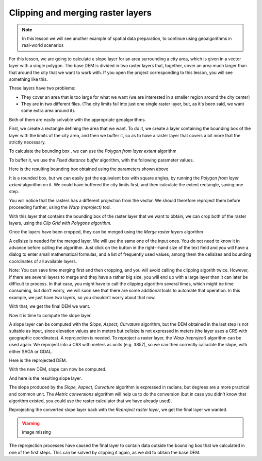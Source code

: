 Clipping and merging raster layers
============================================================

.. note:: In this lesson we will see another example of spatial data preparation, to continue using geoalgorithms in real-world scenarios

For this lesson, we are going to calculate a slope layer for an area surrounding a city area, which is given in a vector layer with a single polygon. The base DEM is divided in two raster layers that, together, cover an area much larger than that around the city that we want to work with. If you open the project corresponding to this lesson, you will see something like this.

.. image:: img/cutting_merging/medfordarea.png


These layers have two problems:

* They cover an area that is too large for what we want (we are interested in a smaller region around the city center)
* They are in two different files. (The city limits fall into just one single raster layer, but, as it's been said, we want some extra area around it).

Both of them are easily solvable with the appropriate geoalgorithms.

First, we create a rectangle defining the area that we want. To do it, we create a layer containing the bounding box of the layer with the limits of the city area, and then we buffer it, so as to have a raster layer that covers a bit more that the strictly necessary.

To calculate the bounding box , we can use the *Polygon from layer extent* algorithm

.. image:: img/cutting_merging/bbox.png

To buffer it, we use the *Fixed distance buffer* algorithm, with the following parameter values.

.. image:: img/cutting_merging/buffer_dialog.png


Here is the resulting bounding box obtained using the parameters shown above

.. image:: img/cutting_merging/buffer.png

It is a rounded box, but we can easily get the equivalent box with square angles, by running the *Polygon from layer extent* algorithm on it. We could have buffered the city limits first, and then calculate the extent rectangle, saving one step.

.. image:: img/cutting_merging/buffer_squared.png 		

You will notice that the rasters has a different projection from the vector. We should therefore reproject them before proceeding further, using the *Warp (reproject)* tool.

.. image:: img/cutting_merging/warp.png 		

With this layer that contains the bounding box of the raster layer that we want to obtain, we can crop both of the raster layers, using the *Clip Grid with Polygons algorithm.*

.. image:: img/cutting_merging/clip.png 

Once the layers have been cropped, they can be merged using the *Merge raster layers* algorithm

.. image:: img/cutting_merging/merge.png

A cellsize is needed for the merged layer. We will use the same one of the input ones. You do not need to know it in advance before calling the algorithm. Just click on the button in the right--hand size of the text field and you will have a dialog to enter small mathematical formulas, and a list of frequently used values, among them the cellsizes and bounding coordinates of all available layers.

Note: You can save time merging first and then cropping, and you will avoid calling the clipping algorith twice. However, if there are several layers to merge and they have a rather big size, you will end up with a large layer than it can later be difficult to process. In that case, you might have to call the clipping algorithm several times, which might be time consuming, but don't worry, we will soon see that there are some additional tools to automate that operation. In this example, we just have two layers, so you shouldn't worry about that now.

With that, we get the final DEM we want.

.. image:: img/cutting_merging/finaldem.png

Now it is time to compute the slope layer.

A slope layer can be computed with the *Slope, Aspect, Curvature* algorithm, but the DEM obtained in the last step is not suitable as input, since elevation values are in meters but cellsize is not expressed in meters (the layer uses a CRS with geographic coordinates). A reprojection is needed. To reproject a raster layer, the *Warp (reproject)* algorithm can be used again. We reproject into a CRS with meters as units (e.g. 3857), so we can then correctly calculate the slope, with either SAGA or GDAL.

Here is the reprojected DEM.

.. image:: img/cutting_merging/warpeddem.png

With the new DEM, slope can now be computed.

.. image:: img/cutting_merging/slope.png

And here is the resulting slope layer.

.. image:: img/cutting_merging/slopereproj.png

The slope produced by the *Slope, Aspect, Curvature* algorithm is expressed in radians, but degrees are a more practical and common unit. The *Metric conversions* algorithm will help us to do the conversion (but in case you didn't know that algorithm existed, you could use the raster calculator that we have already used).

.. image:: img/cutting_merging/metricconversions.png

Reprojecting the converted slope layer back with the *Reproject raster layer*, we get the final layer we wanted.

.. warning:: image missing

.. image:: img/cutting_merging/reproject_back.png

The reprojection processes have caused the final layer to contain data outside the bounding box that we calculated in one of the first steps. This can be solved by clipping it again, as we did to obtain the base DEM.

